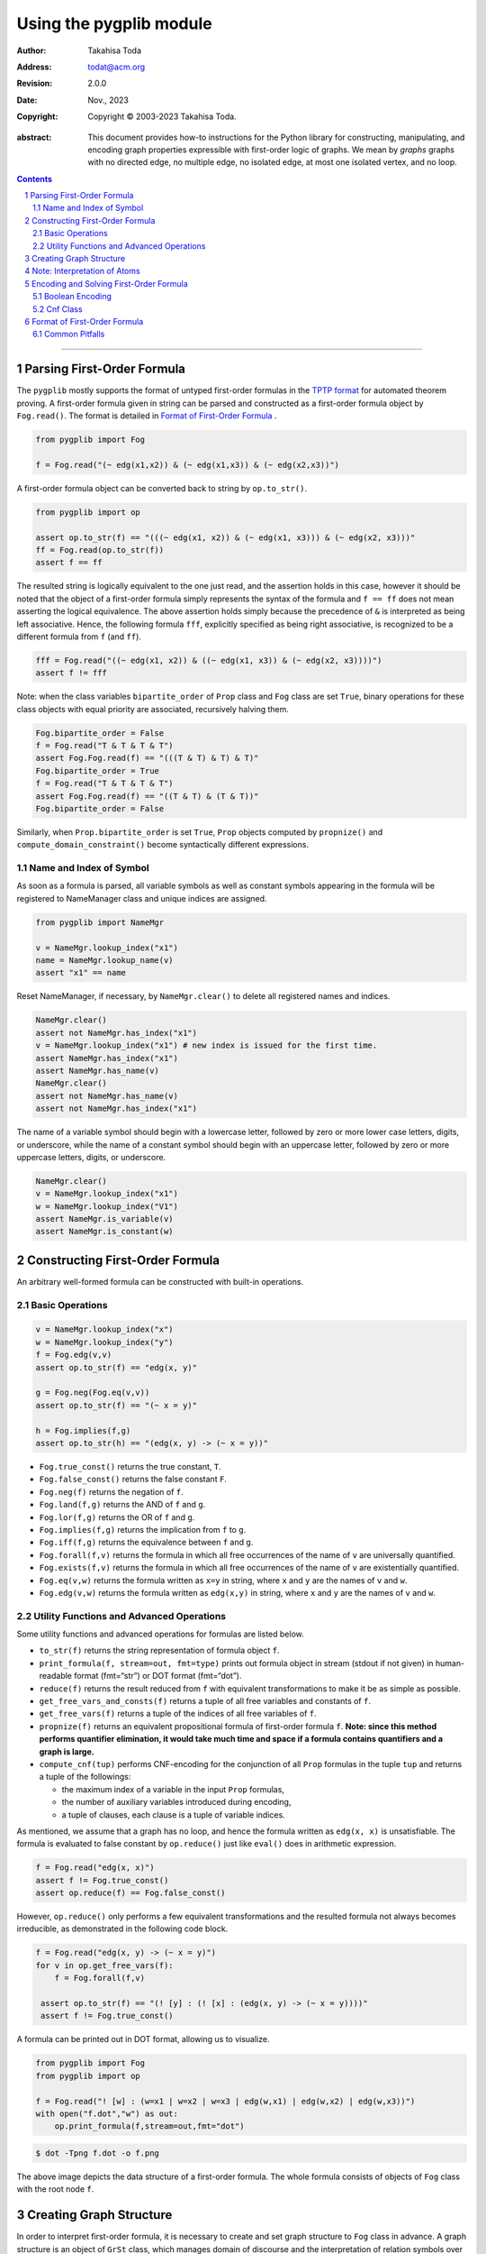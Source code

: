 ==========================
Using the pygplib module
==========================

:author: Takahisa Toda
:address: todat@acm.org

:revision: 2.0.0
:date: Nov., 2023

:copyright: Copyright |copy| 2003-2023 Takahisa Toda.

.. |copy| unicode:: 0xA9

:abstract: This document provides how-to instructions for the
    Python library for constructing, manipulating, 
    and encoding graph properties expressible with first-order logic of graphs.
    We mean by *graphs* graphs with no directed edge, no multiple edge, 
    no isolated edge, at most one isolated vertex, and no loop.

.. sectnum::    :depth: 4

.. contents::   :depth: 4

-----------


Parsing First-Order Formula
===========================

The ``pygplib`` mostly supports the format of untyped first-order formulas in
the `TPTP
format <https://www.tptp.org/Seminars/TPTPWorldTutorial/LogicFOF.html>`__
for automated theorem proving.
A first-order formula given in string can be parsed and constructed as 
a first-order formula object by ``Fog.read()``.
The format is detailed in `Format of First-Order Formula`_ .

.. code:: python

   from pygplib import Fog

   f = Fog.read("(~ edg(x1,x2)) & (~ edg(x1,x3)) & (~ edg(x2,x3))")


A first-order formula object can be converted back to string by ``op.to_str()``.

.. code:: python

   from pygplib import op

   assert op.to_str(f) == "(((~ edg(x1, x2)) & (~ edg(x1, x3))) & (~ edg(x2, x3)))"
   ff = Fog.read(op.to_str(f))
   assert f == ff

The resulted string is logically equivalent to the one just read, and 
the assertion holds in this case, however it should be noted that the 
object of a first-order formula simply represents the syntax of the formula 
and ``f == ff`` does not mean asserting the logical equivalence.
The above assertion holds simply because the precedence of ``&`` is 
interpreted as being left associative. 
Hence, the following formula ``fff``, explicitly specified
as being right associative, is recognized to be a different formula from
``f`` (and ``ff``).

.. code:: python

   fff = Fog.read("((~ edg(x1, x2)) & ((~ edg(x1, x3)) & (~ edg(x2, x3))))")
   assert f != fff

Note: when the class variables ``bipartite_order`` of ``Prop`` class and  
``Fog`` class are set ``True``, binary operations for these class objects 
with equal priority are associated, recursively halving them.

.. code:: python

    Fog.bipartite_order = False
    f = Fog.read("T & T & T & T")
    assert Fog.Fog.read(f) == "(((T & T) & T) & T)"
    Fog.bipartite_order = True
    f = Fog.read("T & T & T & T")
    assert Fog.Fog.read(f) == "((T & T) & (T & T))"
    Fog.bipartite_order = False

Similarly, when ``Prop.bipartite_order`` is set ``True``, 
``Prop`` objects computed by ``propnize()`` and ``compute_domain_constraint()`` 
become syntactically different expressions.

Name and Index of Symbol
------------------------

As soon as a formula is parsed, all variable symbols as well as constant
symbols appearing in the formula will be registered to NameManager class 
and unique indices are assigned.

.. code:: python

   from pygplib import NameMgr

   v = NameMgr.lookup_index("x1")
   name = NameMgr.lookup_name(v)
   assert "x1" == name

Reset NameManager, if necessary, by ``NameMgr.clear()`` to delete all
registered names and indices.

.. code:: python

   NameMgr.clear()
   assert not NameMgr.has_index("x1")
   v = NameMgr.lookup_index("x1") # new index is issued for the first time.
   assert NameMgr.has_index("x1")
   assert NameMgr.has_name(v)
   NameMgr.clear()
   assert not NameMgr.has_name(v)
   assert not NameMgr.has_index("x1")

The name of a variable symbol should begin with a lowercase letter,
followed by zero or more lower case letters, digits, or underscore,
while the name of a constant symbol should begin with an uppercase
letter, followed by zero or more uppercase letters, digits, or
underscore.

.. code:: python

   NameMgr.clear()
   v = NameMgr.lookup_index("x1")
   w = NameMgr.lookup_index("V1")
   assert NameMgr.is_variable(v)
   assert NameMgr.is_constant(w)

Constructing First-Order Formula
================================

An arbitrary well-formed formula can be constructed with built-in operations.

Basic Operations
----------------

.. code:: python

   v = NameMgr.lookup_index("x")
   w = NameMgr.lookup_index("y")
   f = Fog.edg(v,v)
   assert op.to_str(f) == "edg(x, y)"

   g = Fog.neg(Fog.eq(v,v))
   assert op.to_str(f) == "(~ x = y)"

   h = Fog.implies(f,g)
   assert op.to_str(h) == "(edg(x, y) -> (~ x = y))"


-  ``Fog.true_const()`` returns the true constant, ``T``.
-  ``Fog.false_const()`` returns the false constant ``F``.
-  ``Fog.neg(f)`` returns the negation of ``f``.
-  ``Fog.land(f,g)`` returns the AND of ``f`` and ``g``.
-  ``Fog.lor(f,g)`` returns the OR of ``f`` and ``g``.
-  ``Fog.implies(f,g)`` returns the implication from ``f`` to ``g``.
-  ``Fog.iff(f,g)`` returns the equivalence between ``f`` and ``g``.
-  ``Fog.forall(f,v)`` returns the formula in which all free occurrences
   of the name of ``v`` are universally quantified.
-  ``Fog.exists(f,v)`` returns the formula in which all free occurrences
   of the name of ``v`` are existentially quantified.
-  ``Fog.eq(v,w)`` returns the formula written as ``x=y`` in string,
   where ``x`` and ``y`` are the names of ``v`` and ``w``.
-  ``Fog.edg(v,w)`` returns the formula written as ``edg(x,y)`` in string, 
   where ``x`` and ``y`` are the names of ``v`` and ``w``.

Utility Functions and Advanced Operations
-----------------------------------------

Some utility functions and advanced operations for formulas
are listed below.

-  ``to_str(f)`` returns the string representation of formula object ``f``.
-  ``print_formula(f, stream=out, fmt=type)`` prints out formula object in
   stream (stdout if not given) in human-readable format (fmt=“str”) or
   DOT format (fmt=“dot”).
-  ``reduce(f)`` returns the result reduced from ``f`` with equivalent
   transformations to make it be as simple as possible.
-  ``get_free_vars_and_consts(f)`` returns a tuple of all
   free variables and constants of ``f``.
-  ``get_free_vars(f)`` returns a tuple of the indices of all free
   variables of ``f``.
-  ``propnize(f)`` returns an equivalent propositional formula of
   first-order formula ``f``. **Note: since this method performs
   quantifier elimination, it would take much time and space if a
   formula contains quantifiers and a graph is large.**
-  ``compute_cnf(tup)`` performs CNF-encoding for the conjunction of all
   ``Prop`` formulas in the tuple ``tup`` and returns a tuple of
   the followings:

   -  the maximum index of a variable in the input ``Prop`` formulas,
   -  the number of auxiliary variables introduced during encoding,
   -  a tuple of clauses, each clause is a tuple of variable indices.

As mentioned, we assume that a graph has no loop, and hence the formula
written as ``edg(x, x)`` is unsatisfiable.
The formula is evaluated to false constant by ``op.reduce()`` just like
``eval()`` does in arithmetic expression.

.. code:: python

   f = Fog.read("edg(x, x)")
   assert f != Fog.true_const() 
   assert op.reduce(f) == Fog.false_const()

However, ``op.reduce()`` only performs a few equivalent transformations 
and the resulted formula not always becomes irreducible, as demonstrated 
in the following code block.

.. code:: python

   f = Fog.read("edg(x, y) -> (~ x = y)")
   for v in op.get_free_vars(f):
       f = Fog.forall(f,v)

    assert op.to_str(f) == "(! [y] : (! [x] : (edg(x, y) -> (~ x = y))))"
    assert f != Fog.true_const() 

A formula can be printed out in DOT format, allowing us to visualize.

.. code:: python

   from pygplib import Fog
   from pygplib import op

   f = Fog.read("! [w] : (w=x1 | w=x2 | w=x3 | edg(w,x1) | edg(w,x2) | edg(w,x3))")
   with open("f.dot","w") as out:
       op.print_formula(f,stream=out,fmt="dot")

.. code:: shell-session

   $ dot -Tpng f.dot -o f.png

.. image:: https://github.com/toda-lab/pygplib/blob/main/data/f.png
   :alt: f.png

The above image depicts the data structure of a first-order formula. The
whole formula consists of objects of ``Fog`` class with the root node ``f``.

Creating Graph Structure
========================

In order to interpret first-order formula, it is necessary to create and
set graph structure to ``Fog`` class in advance. A graph structure is an
object of ``GrSt`` class, which manages domain of discourse and 
the interpretation of relation symbols over it.
Moreover ``GrSt`` class manages the encoding and decoding 
between first-order variables and CNF variables.

Currently there are different ways for the initialization of ``GrSt`` objects,
depending on the types of domain encoding: "edge encoding", 
"clique encoding", and "direct encoding".
These encodings simply differ in the binary encoding of each object 
in a domain.

The first example is the edge-encoding.
As commented in the following code block, each vertex is assigned 
a binary code (a row vector) of the matrix, which is a vertex-edge 
incidence matrix.

.. code:: python

   # V1 --- V2
   #  \    /
   #   \  /
   #    V3
   #   / \
   #  /   \
   # V4---V5
   vertex_list = [1,2,3,4,5]
   edge_list = [(1,2),(1,3),(2,3),(3,4),(3,5),(4,5)]
   #
   # V1 |1 1 0 0 0 0|
   # V2 |1 0 1 0 0 0|
   # V3 |0 1 1 1 1 0|
   # V4 |0 0 0 1 0 1|
   # V5 |0 0 0 0 1 1|
   Fog.st = GrSt(vertex_list, edge_list, encoding="edge", prefix="V")
   assert NameMgr.lookup_name(Fog.st.vertex_to_object(vertex_list[1])) == "V2"

As above, ``vertex_to_object()`` converts a vertex into a constant symbol
index. When ``GrSt`` object is initialized, such constant symbols are 
registered to ``NameMgr`` and their names begin with a given prefix, 
followed by a vertex index.
If a prefix is not given, default prefix is ``V``.

The second example is the clique-encoding.
The following matrix is a vertex-clique incidence matrix, where
the collection of cliques, designated by column vectors, is
a separating edge clique cover.
In general, the clique-encoding has size less than or equal 
to the edge-encoding.
The program for computing a separating edge clique cover is developed by the
author of ``pygplib``, but it is based on 
`heuristic algorithms by Conte et al <https://doi.org/10.1016/j.ic.2019.104464>`__ . 
Although the program `ECC8 <https://github.com/Pronte/ECC>`__ developed in Java 
by Conte is publicly available, it is not used to make ``pygplib``
self-contained and pure-Python module.

.. code:: python

   #
   # V1 |1 0 1 0|
   # V2 |1 0 0 0|
   # V3 |1 1 1 1|
   # V4 |0 1 0 0|
   # V5 |0 1 0 1|
   Fog.st = GrSt(vertex_list, edge_list, encoding="clique", prefix="V")

The third example is the direct-encoding (or one-hot encoding).
Given the following structure, a first-order variables is assigned vertex, 
say ``V2``, if and only if it has the code of high value at the
corresponding bit ``01000``.

.. code:: python

   # 
   # V1 |1 0 0 0 0|
   # V2 |0 1 0 0 0|
   # V3 |0 0 1 0 0|
   # V4 |0 0 0 1 0|
   # V5 |0 0 0 0 1|
   Fog.st = GrSt(vertex_list, edge_list, encoding="direct", prefix="V")

Note: Interpretation of Atoms
=============================

The following formulas are evaluated to true regardless of variables 
``x``, ``y``, and graph structures.

- ``~ edg(x, x)``
- ``edg(x, y) <-> edg(y, x)``
- ``x = x``
- ``x = y <-> y = x``


Encoding and Solving First-Order Formula
========================================

Let us now describe how first-order formulas can be encoded into CNFs with 
``pygplib`` and solved with ``pysat``, a toolkit for SAT-based prototyping 
in Python, or any other solver that conforms to the DIMACS CNF requirements.

In the following code block, a graph structure with a list of vertices 
``vertex_list`` and a list of edges ``edge_list`` is created and set to ``Fog``.
The first-order formula of an independent set of size ``3``, written as the conjunction of
``(~ edg(x1,x2)) & (~ edg(x1,x3)) & (~ edg(x2,x3))`` and 
``(~ x1=x2) & (~ x1=x3) & (~ x2=x3)``, is converted into a tuple
of objects of propositional formula class ``Prop`` ``(g, ) + tup``, 
with which ``Cnf`` object ``mgr`` is created.

.. code:: python

    from pygplib import Fog, op, GrSt, Cnf, Prop

    vertex_list = [1,2,3,4,5]
    edge_list = [(1,2),(1,3),(2,3),(3,4),(3,5),(4,5)]
    Fog.st = GrSt(vertex_list, edge_list, encoding="edge", prefix="V")
    f = Fog.read("(~ edg(x1,x2)) & (~ edg(x1,x3)) & (~ edg(x2,x3))")
    ff = Fog.read("(~ x1=x2) & (~ x1=x3) & (~ x2=x3)")
    fff = Fog.land(f,ff)
    g = op.propnize(fff)

    tup  = tuple([Fog.st.compute_domain_constraint(v) \
                    for v in op.get_free_vars(fff)])
    with open("t1.dot","w") as out:
        op.print_formula(tup[0],stream=out,fmt="dot")

    mgr = Cnf( (g, ) + tup )

In the following code block, which continues the above code block, 
``pysat`` module is imported in order to compute a 
satisfying assignment with a SAT solver.
The ``pygplib`` in itself does not provide any functionality of 
solving encoded formulas, and is independent of ``pysat`` module.
Please see `the instruction page <https://pysathq.github.io/installation/>`__ 
for the installation of ``pysat``.

.. code:: python

    from pysat.formula import CNF
    from pysat.solvers import Solver

    cnf = CNF(from_clauses=[mgr.get_clause(i) for i in range(mgr.get_ncls())])
    with Solver(bootstrap_with=cnf) as solver:
        if solver.solve():
            print("SATISFIABLE")
            ext_assign = solver.get_model() # external CNF vars.
            int_assign = mgr.decode_assignment(ext_assign) # internal CNF vars.
            fo_assign = Fog.st.decode_assignment(int_assign) # first-order vars.
            ans = [Fog.st.object_to_vertex(fo_assign[key]) \
                                    for key in fo_assign.keys()]
            print(ans) # list of vertices
        else:
            print("UNSATISFIABLE")

The output must be UNSATISFIABLE as the current graph has no independent set of size ``3``.

.. code:: python

    # V1 --- V2
    #  \    /
    #   \  /
    #    V3
    #   / \
    #  /   \
    # V4---V5

Recomputing the same formula for the following graph, we will in turn obtain an
independent set, say ``[7, 6, 1]``.

.. code:: python

    # V1 ------- V3
    # |          |
    # |          |
    # V2---V5    |
    # |    |     |
    # |    |     |
    # V4---V7   V6
    vertex_list = [1,2,3,4,5,6,7]
    edge_list = [(1,2),(1,3),(2,4),(2,5),(3,6),(4,7),(5,7)]

We will describe these code blocks in more details in the following sections
in terms of the Boolean encoding part, i.e. the computation of
``g`` and ``tup``, and ``Cnf`` class. 

Boolean Encoding
----------------------

We will describe why we consider not only ``g`` but also ``tup`` in the
previous code block. Remember that a first-order variable runs over
vertices (valid binary codes), in other words, a variable never runs
outside domain. To impose this (called *domain
constraints*) on first-order variables, we added ``tup``, a tuple of
propositional formulas of ``Prop`` class, one for each first-order variable, 
in the above code block.

.. code:: shell-session

   $ dot -Tpng t1.dot -o t1.png

.. figure:: t1.png
   :alt: t1.png

   The domain constraint for ``x3``

The above image depicts the domain constraint for ``x3``.
The ``tup`` consists of the constraints for ``x1``, ``x2``, and ``x3``.

In summary, the propositional formula encoded from ``fff`` amounts to the
conjunction of ``g``, ``tup[0],`` ``tup[1]``, and ``tup[2]``.

Cnf Class
--------------------------

In the initialization of ``Cnf`` object, the following method is executed, 
which is the main part of the CNF computation.

.. code:: python

   base, naux, cnf = op.compute_cnf( (g, ) + tup )

Besides this, a ``Cnf`` object manages the index mapping between 
variables in ``cnf`` above (*internal* CNF variables) and variables in the output
DIMACS CNF (*external* CNF variables).
This mapping is necessary if we need to encode so that there is no missing index.

A ``Cnf`` object provides the following instance methods.

- ``get_nvars()``: returns the number of CNF variables
- ``get_ncls()``: returns the number of clauses
- ``get_clause(i)``: returns the ``i``-th clause, a tuple of nonzero-integers,
  where ``i`` ranges from ``0`` to the number of clauses minus ``1``.
-  ``write(stream=stdout)``: generates a CNF in DIMACS format 
    to stream (``stdout`` if not given).
- ``decode_assignment(assign)``: decodes the assignment of DIMACS CNF
  variables (external CNF variables), ``assign``, 
  to the assignment of internal CNF variables except auxiliary ones.

In the following code block, the CNF manager ``mgr`` generates a CNF in 
DIMACS CNF format, which provides an alternative way to solve encoded
formulas with external solvers, say `kissat
<https://github.com/arminbiere/kissat>`__ , that conforms to 
`the DIMACS CNF requirements <http://www.satcompetition.org/2009/format-benchmarks2009.html>`__ .

.. code:: python

    with open("fff.cnf","w") as out:
        mgr.write(stream=out)

To decode a satisfying assignment, the header of the generated DIMACS CNF might
be useful.

.. code:: shell-session

    $ cat fff.cnf
    (The first part omitted)
    c enc 2 x1@1
    c enc 4 x2@1
    c enc 7 x1@2
    c enc 9 x2@2
    c enc 13 x1@3
    c enc 15 x2@3
    c enc 19 x1@4

Each line beginning with ``c enc`` shows the mapping between external CNF
variable indices and internal CNF variable names:
``c enc <dimacs_cnf_variable_index> <name_of_first_order_variable>@<bit>``
, where the name of an internal CNF variable is the concatenation of the
corresponding first-order variable and bit position.
For instance, the above header means that a first-order variable, say ``x1``,
is encoded in such a way that the first-bit ``x1@1`` is represented by 
DIMACS CNF variable ``2``, the second bit ``x1@2`` by ``4``, and so on.

The CNF computation is done by Tseitin transformation. 
There is a one-to-one correspondence between satisfying assignments 
of (external/internal) CNF variables and those of first-order variables.

Format of First-Order Formula
=============================

.. _Format of First-Order Formula:

The ``pygplib`` mostly supports the format of untyped first-order formulas in
the `TPTP
format <https://www.tptp.org/Seminars/TPTPWorldTutorial/LogicFOF.html>`__
for automated theorem proving.

The following notation is useful shorthand.

-  ``e1 | e2 | e3 |`` … means a choice of ``e1``, ``e2``, ``e3``, etc.
-  ``( e )*`` means zero or more occurrences of ``e``.
-  ``["a"-"z"]`` matches any lowercase alphabet letter.
-  ``["A"-"Z"]`` matches any uppercase alphabet letter.
-  ``["0"-"9"]`` matches any digit from ``"0"`` to ``"9"``.
-  ``<word>`` means a non-terminal symbol.

The name of a *variable symbol* is defined as follows.

::

       <var_symb>::= <alpha_lower> (<alpha_lower> | <digit> | "_")*
       <alpha_lower>::= ["a"-"z"]
       <digit>::= ["0"-"9"]

The name of a *constant symbol* is defined as follows.

::

       <con_symb>::= <alpha_upper> (<alpha_upper> | <digit> | "_")*
       <alpha_upper>::= ["A"-"Z"]
       <digit>::= ["0"-"9"]

An *atomic formula* is defined as follows.

::

       <atom>::= <edg_atom> | <eq_atom> | <con_atom>
       <edg_atom>::= "edg" "(" <term> "," <term> ")"
       <eq_atom>::=  <term> "=" <term>
       <con_atom>::= "T" | "F"
       <term>::= <var_symb> | <con_symb>

A *first-order formula* is defined as follows.

::

       <expr>::= <atom> | "(" <unop> <expr> ")" | "(" <expr> <binop> <expr> ")" | "(" <qf> "[" <var> "]" ":" <expr> ")"
       <unop>::= "~"
       <binop>::= "&" | "|" | "->" | "<->"
       <qf>::= "!" | "?"

Parenthesis can be omitted as long as the interpretation is uniquely
determined. The precedence of logical operators is determined as
follows.

::

       "!"="?" > "~" > "&" > "|" > "->" > "<->"

Operators of the same precedence are associated in such a way that
binary operations are left-associative, unary operation and quantifiers
are right-associative.

Common Pitfalls
---------------

-  ``~ ! [x] : T`` means ``~ (! [x] : T)``.
-  ``! [x] : ~ T`` cannot be parsed: the parser attempts to interpret it
   as ``(! [x] : ~) T``. Write ``! [x] : (~ T)`` instead.
-  ``V12x`` is unacceptable as constant symbol name
    because uppercase and lowercase letters are mixed.
-  ``! [X] : T`` is unacceptable because X is interpreted as a constant
   symbol.
-  ``! [x,y] x=y`` is not supported: write ``! [x] : ! [y] : x=y``, which is
   equal to ``(! [x] : (! [y] : x = y))``.
-  ``! [x: vertex] x=x`` is unacceptable. typed variable is not supported.
-  ``x != x`` is not supported: write ``~ x = x`` instead.
-  ``! x = x`` is unacceptable: ``!`` is a universal quantifier.
-  ``edge(x=y)`` is unacceptable: Remove ``e`` from ``edge``.
